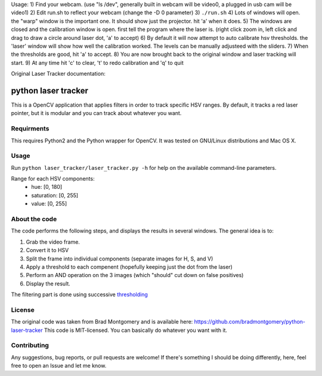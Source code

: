 
Usage:
1) Find your webcam. (use "ls /dev", generally built in webcam will be video0, a plugged in usb cam will be video1)
2) Edit run.sh to reflect your webcam (change the -D 0 parameter)
3) ``./run.sh``
4) Lots of windows will open. the "warp" window is the important one. It should show just the projector. hit 'a' when it does.
5) The windows are closed and the calibration window is open. first tell the program where the laser is. (right click zoom in, left click and drag to draw a circle around laser dot, 'a' to accept)
6) By default it will now attempt to auto calibrate hsv thresholds. the 'laser' window will show how well the calibration worked. The levels can be manually adjusteed with the sliders.
7) When the thresholds are good, hit 'a' to accept. 
8) You are now brought back to the original window and laser tracking will start.
9) At any time hit 'c' to clear, 't' to redo calibration and 'q' to quit




Original Laser Tracker documentation: 

python laser tracker
====================

This is a OpenCV application that applies filters in order to track specific HSV ranges. By default, it tracks a red laser pointer, but it is modular and you can track about whatever you want.


Requirments
-----------

This requires Python2 and the Python wrapper for OpenCV.
It was tested on GNU/Linux distributions and Mac OS X.

Usage
-----
Run ``python laser_tracker/laser_tracker.py -h`` for help on the available command-line parameters.


Range for each HSV components:
    -   hue: [0, 180]
    -   saturation: [0, 255]
    -   value: [0, 255]

About the code
--------------
The code performs the following steps, and displays the results in several windows. The general idea is to:

1. Grab the video frame.
2. Convert it to HSV
3. Split the frame into individual components (separate images for H, S, and V)
4. Apply a threshold to each compenent (hopefully keeping just the dot from the laser)
5. Perform an AND operation on the 3 images (which "should" cut down on false positives)
6. Display the result.

The filtering part is done using successive `thresholding <http://docs.opencv.org/modules/imgproc/doc/miscellaneous_transformations.html?highlight=threshold#threshold>`_

.. image:: img/filtering.png

License
-------
The original code was taken from Brad Montgomery and is available here: https://github.com/bradmontgomery/python-laser-tracker
This code is MIT-licensed. You can basically do whatever you want with it.


Contributing
------------

Any suggestions, bug reports, or pull requests are welcome! If there's
something I should be doing differently, here, feel free to open an Issue and
let me know.
